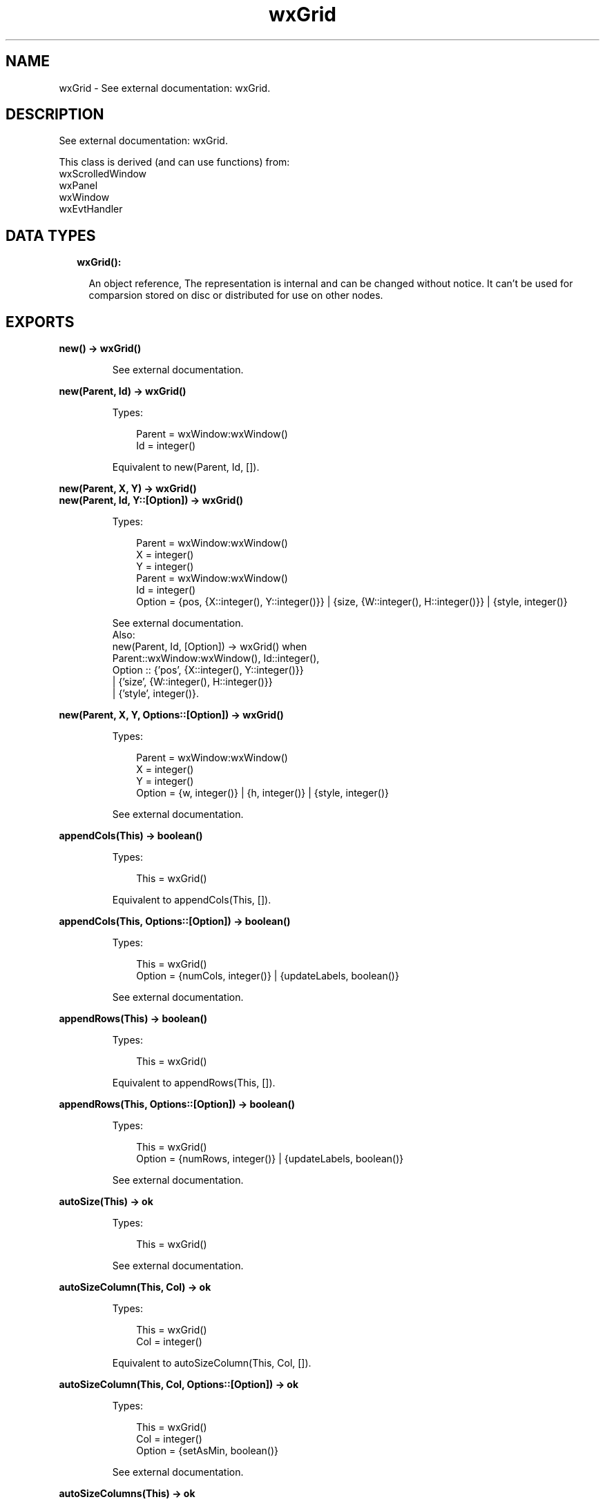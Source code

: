 .TH wxGrid 3 "wx 1.9.1" "" "Erlang Module Definition"
.SH NAME
wxGrid \- See external documentation: wxGrid.
.SH DESCRIPTION
.LP
See external documentation: wxGrid\&.
.LP
This class is derived (and can use functions) from: 
.br
wxScrolledWindow 
.br
wxPanel 
.br
wxWindow 
.br
wxEvtHandler 
.SH "DATA TYPES"

.RS 2
.TP 2
.B
wxGrid():

.RS 2
.LP
An object reference, The representation is internal and can be changed without notice\&. It can\&'t be used for comparsion stored on disc or distributed for use on other nodes\&.
.RE
.RE
.SH EXPORTS
.LP
.B
new() -> wxGrid()
.br
.RS
.LP
See external documentation\&.
.RE
.LP
.B
new(Parent, Id) -> wxGrid()
.br
.RS
.LP
Types:

.RS 3
Parent = wxWindow:wxWindow()
.br
Id = integer()
.br
.RE
.RE
.RS
.LP
Equivalent to new(Parent, Id, [])\&.
.RE
.LP
.B
new(Parent, X, Y) -> wxGrid()
.br
.B
new(Parent, Id, Y::[Option]) -> wxGrid()
.br
.RS
.LP
Types:

.RS 3
Parent = wxWindow:wxWindow()
.br
X = integer()
.br
Y = integer()
.br
Parent = wxWindow:wxWindow()
.br
Id = integer()
.br
Option = {pos, {X::integer(), Y::integer()}} | {size, {W::integer(), H::integer()}} | {style, integer()}
.br
.RE
.RE
.RS
.LP
See external documentation\&. 
.br
Also:
.br
new(Parent, Id, [Option]) -> wxGrid() when
.br
Parent::wxWindow:wxWindow(), Id::integer(),
.br
Option :: {\&'pos\&', {X::integer(), Y::integer()}}
.br
| {\&'size\&', {W::integer(), H::integer()}}
.br
| {\&'style\&', integer()}\&.
.br

.RE
.LP
.B
new(Parent, X, Y, Options::[Option]) -> wxGrid()
.br
.RS
.LP
Types:

.RS 3
Parent = wxWindow:wxWindow()
.br
X = integer()
.br
Y = integer()
.br
Option = {w, integer()} | {h, integer()} | {style, integer()}
.br
.RE
.RE
.RS
.LP
See external documentation\&.
.RE
.LP
.B
appendCols(This) -> boolean()
.br
.RS
.LP
Types:

.RS 3
This = wxGrid()
.br
.RE
.RE
.RS
.LP
Equivalent to appendCols(This, [])\&.
.RE
.LP
.B
appendCols(This, Options::[Option]) -> boolean()
.br
.RS
.LP
Types:

.RS 3
This = wxGrid()
.br
Option = {numCols, integer()} | {updateLabels, boolean()}
.br
.RE
.RE
.RS
.LP
See external documentation\&.
.RE
.LP
.B
appendRows(This) -> boolean()
.br
.RS
.LP
Types:

.RS 3
This = wxGrid()
.br
.RE
.RE
.RS
.LP
Equivalent to appendRows(This, [])\&.
.RE
.LP
.B
appendRows(This, Options::[Option]) -> boolean()
.br
.RS
.LP
Types:

.RS 3
This = wxGrid()
.br
Option = {numRows, integer()} | {updateLabels, boolean()}
.br
.RE
.RE
.RS
.LP
See external documentation\&.
.RE
.LP
.B
autoSize(This) -> ok
.br
.RS
.LP
Types:

.RS 3
This = wxGrid()
.br
.RE
.RE
.RS
.LP
See external documentation\&.
.RE
.LP
.B
autoSizeColumn(This, Col) -> ok
.br
.RS
.LP
Types:

.RS 3
This = wxGrid()
.br
Col = integer()
.br
.RE
.RE
.RS
.LP
Equivalent to autoSizeColumn(This, Col, [])\&.
.RE
.LP
.B
autoSizeColumn(This, Col, Options::[Option]) -> ok
.br
.RS
.LP
Types:

.RS 3
This = wxGrid()
.br
Col = integer()
.br
Option = {setAsMin, boolean()}
.br
.RE
.RE
.RS
.LP
See external documentation\&.
.RE
.LP
.B
autoSizeColumns(This) -> ok
.br
.RS
.LP
Types:

.RS 3
This = wxGrid()
.br
.RE
.RE
.RS
.LP
Equivalent to autoSizeColumns(This, [])\&.
.RE
.LP
.B
autoSizeColumns(This, Options::[Option]) -> ok
.br
.RS
.LP
Types:

.RS 3
This = wxGrid()
.br
Option = {setAsMin, boolean()}
.br
.RE
.RE
.RS
.LP
See external documentation\&.
.RE
.LP
.B
autoSizeRow(This, Row) -> ok
.br
.RS
.LP
Types:

.RS 3
This = wxGrid()
.br
Row = integer()
.br
.RE
.RE
.RS
.LP
Equivalent to autoSizeRow(This, Row, [])\&.
.RE
.LP
.B
autoSizeRow(This, Row, Options::[Option]) -> ok
.br
.RS
.LP
Types:

.RS 3
This = wxGrid()
.br
Row = integer()
.br
Option = {setAsMin, boolean()}
.br
.RE
.RE
.RS
.LP
See external documentation\&.
.RE
.LP
.B
autoSizeRows(This) -> ok
.br
.RS
.LP
Types:

.RS 3
This = wxGrid()
.br
.RE
.RE
.RS
.LP
Equivalent to autoSizeRows(This, [])\&.
.RE
.LP
.B
autoSizeRows(This, Options::[Option]) -> ok
.br
.RS
.LP
Types:

.RS 3
This = wxGrid()
.br
Option = {setAsMin, boolean()}
.br
.RE
.RE
.RS
.LP
See external documentation\&.
.RE
.LP
.B
beginBatch(This) -> ok
.br
.RS
.LP
Types:

.RS 3
This = wxGrid()
.br
.RE
.RE
.RS
.LP
See external documentation\&.
.RE
.LP
.B
blockToDeviceRect(This, TopLeft, BottomRight) -> {X::integer(), Y::integer(), W::integer(), H::integer()}
.br
.RS
.LP
Types:

.RS 3
This = wxGrid()
.br
TopLeft = {R::integer(), C::integer()}
.br
BottomRight = {R::integer(), C::integer()}
.br
.RE
.RE
.RS
.LP
See external documentation\&.
.RE
.LP
.B
canDragColSize(This) -> boolean()
.br
.RS
.LP
Types:

.RS 3
This = wxGrid()
.br
.RE
.RE
.RS
.LP
See external documentation\&.
.RE
.LP
.B
canDragRowSize(This) -> boolean()
.br
.RS
.LP
Types:

.RS 3
This = wxGrid()
.br
.RE
.RE
.RS
.LP
See external documentation\&.
.RE
.LP
.B
canDragGridSize(This) -> boolean()
.br
.RS
.LP
Types:

.RS 3
This = wxGrid()
.br
.RE
.RE
.RS
.LP
See external documentation\&.
.RE
.LP
.B
canEnableCellControl(This) -> boolean()
.br
.RS
.LP
Types:

.RS 3
This = wxGrid()
.br
.RE
.RE
.RS
.LP
See external documentation\&.
.RE
.LP
.B
cellToRect(This, Coords) -> {X::integer(), Y::integer(), W::integer(), H::integer()}
.br
.RS
.LP
Types:

.RS 3
This = wxGrid()
.br
Coords = {R::integer(), C::integer()}
.br
.RE
.RE
.RS
.LP
See external documentation\&.
.RE
.LP
.B
cellToRect(This, Row, Col) -> {X::integer(), Y::integer(), W::integer(), H::integer()}
.br
.RS
.LP
Types:

.RS 3
This = wxGrid()
.br
Row = integer()
.br
Col = integer()
.br
.RE
.RE
.RS
.LP
See external documentation\&.
.RE
.LP
.B
clearGrid(This) -> ok
.br
.RS
.LP
Types:

.RS 3
This = wxGrid()
.br
.RE
.RE
.RS
.LP
See external documentation\&.
.RE
.LP
.B
clearSelection(This) -> ok
.br
.RS
.LP
Types:

.RS 3
This = wxGrid()
.br
.RE
.RE
.RS
.LP
See external documentation\&.
.RE
.LP
.B
createGrid(This, NumRows, NumCols) -> boolean()
.br
.RS
.LP
Types:

.RS 3
This = wxGrid()
.br
NumRows = integer()
.br
NumCols = integer()
.br
.RE
.RE
.RS
.LP
Equivalent to createGrid(This, NumRows, NumCols, [])\&.
.RE
.LP
.B
createGrid(This, NumRows, NumCols, Options::[Option]) -> boolean()
.br
.RS
.LP
Types:

.RS 3
This = wxGrid()
.br
NumRows = integer()
.br
NumCols = integer()
.br
Option = {selmode, wx:wx_enum()}
.br
.RE
.RE
.RS
.LP
See external documentation\&. 
.br
Selmode = ?wxGrid_wxGridSelectCells | ?wxGrid_wxGridSelectRows | ?wxGrid_wxGridSelectColumns
.RE
.LP
.B
deleteCols(This) -> boolean()
.br
.RS
.LP
Types:

.RS 3
This = wxGrid()
.br
.RE
.RE
.RS
.LP
Equivalent to deleteCols(This, [])\&.
.RE
.LP
.B
deleteCols(This, Options::[Option]) -> boolean()
.br
.RS
.LP
Types:

.RS 3
This = wxGrid()
.br
Option = {pos, integer()} | {numCols, integer()} | {updateLabels, boolean()}
.br
.RE
.RE
.RS
.LP
See external documentation\&.
.RE
.LP
.B
deleteRows(This) -> boolean()
.br
.RS
.LP
Types:

.RS 3
This = wxGrid()
.br
.RE
.RE
.RS
.LP
Equivalent to deleteRows(This, [])\&.
.RE
.LP
.B
deleteRows(This, Options::[Option]) -> boolean()
.br
.RS
.LP
Types:

.RS 3
This = wxGrid()
.br
Option = {pos, integer()} | {numRows, integer()} | {updateLabels, boolean()}
.br
.RE
.RE
.RS
.LP
See external documentation\&.
.RE
.LP
.B
disableCellEditControl(This) -> ok
.br
.RS
.LP
Types:

.RS 3
This = wxGrid()
.br
.RE
.RE
.RS
.LP
See external documentation\&.
.RE
.LP
.B
disableDragColSize(This) -> ok
.br
.RS
.LP
Types:

.RS 3
This = wxGrid()
.br
.RE
.RE
.RS
.LP
See external documentation\&.
.RE
.LP
.B
disableDragGridSize(This) -> ok
.br
.RS
.LP
Types:

.RS 3
This = wxGrid()
.br
.RE
.RE
.RS
.LP
See external documentation\&.
.RE
.LP
.B
disableDragRowSize(This) -> ok
.br
.RS
.LP
Types:

.RS 3
This = wxGrid()
.br
.RE
.RE
.RS
.LP
See external documentation\&.
.RE
.LP
.B
enableCellEditControl(This) -> ok
.br
.RS
.LP
Types:

.RS 3
This = wxGrid()
.br
.RE
.RE
.RS
.LP
Equivalent to enableCellEditControl(This, [])\&.
.RE
.LP
.B
enableCellEditControl(This, Options::[Option]) -> ok
.br
.RS
.LP
Types:

.RS 3
This = wxGrid()
.br
Option = {enable, boolean()}
.br
.RE
.RE
.RS
.LP
See external documentation\&.
.RE
.LP
.B
enableDragColSize(This) -> ok
.br
.RS
.LP
Types:

.RS 3
This = wxGrid()
.br
.RE
.RE
.RS
.LP
Equivalent to enableDragColSize(This, [])\&.
.RE
.LP
.B
enableDragColSize(This, Options::[Option]) -> ok
.br
.RS
.LP
Types:

.RS 3
This = wxGrid()
.br
Option = {enable, boolean()}
.br
.RE
.RE
.RS
.LP
See external documentation\&.
.RE
.LP
.B
enableDragGridSize(This) -> ok
.br
.RS
.LP
Types:

.RS 3
This = wxGrid()
.br
.RE
.RE
.RS
.LP
Equivalent to enableDragGridSize(This, [])\&.
.RE
.LP
.B
enableDragGridSize(This, Options::[Option]) -> ok
.br
.RS
.LP
Types:

.RS 3
This = wxGrid()
.br
Option = {enable, boolean()}
.br
.RE
.RE
.RS
.LP
See external documentation\&.
.RE
.LP
.B
enableDragRowSize(This) -> ok
.br
.RS
.LP
Types:

.RS 3
This = wxGrid()
.br
.RE
.RE
.RS
.LP
Equivalent to enableDragRowSize(This, [])\&.
.RE
.LP
.B
enableDragRowSize(This, Options::[Option]) -> ok
.br
.RS
.LP
Types:

.RS 3
This = wxGrid()
.br
Option = {enable, boolean()}
.br
.RE
.RE
.RS
.LP
See external documentation\&.
.RE
.LP
.B
enableEditing(This, Edit) -> ok
.br
.RS
.LP
Types:

.RS 3
This = wxGrid()
.br
Edit = boolean()
.br
.RE
.RE
.RS
.LP
See external documentation\&.
.RE
.LP
.B
enableGridLines(This) -> ok
.br
.RS
.LP
Types:

.RS 3
This = wxGrid()
.br
.RE
.RE
.RS
.LP
Equivalent to enableGridLines(This, [])\&.
.RE
.LP
.B
enableGridLines(This, Options::[Option]) -> ok
.br
.RS
.LP
Types:

.RS 3
This = wxGrid()
.br
Option = {enable, boolean()}
.br
.RE
.RE
.RS
.LP
See external documentation\&.
.RE
.LP
.B
endBatch(This) -> ok
.br
.RS
.LP
Types:

.RS 3
This = wxGrid()
.br
.RE
.RE
.RS
.LP
See external documentation\&.
.RE
.LP
.B
fit(This) -> ok
.br
.RS
.LP
Types:

.RS 3
This = wxGrid()
.br
.RE
.RE
.RS
.LP
See external documentation\&.
.RE
.LP
.B
forceRefresh(This) -> ok
.br
.RS
.LP
Types:

.RS 3
This = wxGrid()
.br
.RE
.RE
.RS
.LP
See external documentation\&.
.RE
.LP
.B
getBatchCount(This) -> integer()
.br
.RS
.LP
Types:

.RS 3
This = wxGrid()
.br
.RE
.RE
.RS
.LP
See external documentation\&.
.RE
.LP
.B
getCellAlignment(This, Row, Col) -> {Horiz::integer(), Vert::integer()}
.br
.RS
.LP
Types:

.RS 3
This = wxGrid()
.br
Row = integer()
.br
Col = integer()
.br
.RE
.RE
.RS
.LP
See external documentation\&.
.RE
.LP
.B
getCellBackgroundColour(This, Row, Col) -> wx:wx_colour4()
.br
.RS
.LP
Types:

.RS 3
This = wxGrid()
.br
Row = integer()
.br
Col = integer()
.br
.RE
.RE
.RS
.LP
See external documentation\&.
.RE
.LP
.B
getCellEditor(This, Row, Col) -> wxGridCellEditor:wxGridCellEditor()
.br
.RS
.LP
Types:

.RS 3
This = wxGrid()
.br
Row = integer()
.br
Col = integer()
.br
.RE
.RE
.RS
.LP
See external documentation\&.
.RE
.LP
.B
getCellFont(This, Row, Col) -> wxFont:wxFont()
.br
.RS
.LP
Types:

.RS 3
This = wxGrid()
.br
Row = integer()
.br
Col = integer()
.br
.RE
.RE
.RS
.LP
See external documentation\&.
.RE
.LP
.B
getCellRenderer(This, Row, Col) -> wxGridCellRenderer:wxGridCellRenderer()
.br
.RS
.LP
Types:

.RS 3
This = wxGrid()
.br
Row = integer()
.br
Col = integer()
.br
.RE
.RE
.RS
.LP
See external documentation\&.
.RE
.LP
.B
getCellTextColour(This, Row, Col) -> wx:wx_colour4()
.br
.RS
.LP
Types:

.RS 3
This = wxGrid()
.br
Row = integer()
.br
Col = integer()
.br
.RE
.RE
.RS
.LP
See external documentation\&.
.RE
.LP
.B
getCellValue(This, Coords) -> unicode:charlist()
.br
.RS
.LP
Types:

.RS 3
This = wxGrid()
.br
Coords = {R::integer(), C::integer()}
.br
.RE
.RE
.RS
.LP
See external documentation\&.
.RE
.LP
.B
getCellValue(This, Row, Col) -> unicode:charlist()
.br
.RS
.LP
Types:

.RS 3
This = wxGrid()
.br
Row = integer()
.br
Col = integer()
.br
.RE
.RE
.RS
.LP
See external documentation\&.
.RE
.LP
.B
getColLabelAlignment(This) -> {Horiz::integer(), Vert::integer()}
.br
.RS
.LP
Types:

.RS 3
This = wxGrid()
.br
.RE
.RE
.RS
.LP
See external documentation\&.
.RE
.LP
.B
getColLabelSize(This) -> integer()
.br
.RS
.LP
Types:

.RS 3
This = wxGrid()
.br
.RE
.RE
.RS
.LP
See external documentation\&.
.RE
.LP
.B
getColLabelValue(This, Col) -> unicode:charlist()
.br
.RS
.LP
Types:

.RS 3
This = wxGrid()
.br
Col = integer()
.br
.RE
.RE
.RS
.LP
See external documentation\&.
.RE
.LP
.B
getColMinimalAcceptableWidth(This) -> integer()
.br
.RS
.LP
Types:

.RS 3
This = wxGrid()
.br
.RE
.RE
.RS
.LP
See external documentation\&.
.RE
.LP
.B
getDefaultCellAlignment(This) -> {Horiz::integer(), Vert::integer()}
.br
.RS
.LP
Types:

.RS 3
This = wxGrid()
.br
.RE
.RE
.RS
.LP
See external documentation\&.
.RE
.LP
.B
getDefaultCellBackgroundColour(This) -> wx:wx_colour4()
.br
.RS
.LP
Types:

.RS 3
This = wxGrid()
.br
.RE
.RE
.RS
.LP
See external documentation\&.
.RE
.LP
.B
getDefaultCellFont(This) -> wxFont:wxFont()
.br
.RS
.LP
Types:

.RS 3
This = wxGrid()
.br
.RE
.RE
.RS
.LP
See external documentation\&.
.RE
.LP
.B
getDefaultCellTextColour(This) -> wx:wx_colour4()
.br
.RS
.LP
Types:

.RS 3
This = wxGrid()
.br
.RE
.RE
.RS
.LP
See external documentation\&.
.RE
.LP
.B
getDefaultColLabelSize(This) -> integer()
.br
.RS
.LP
Types:

.RS 3
This = wxGrid()
.br
.RE
.RE
.RS
.LP
See external documentation\&.
.RE
.LP
.B
getDefaultColSize(This) -> integer()
.br
.RS
.LP
Types:

.RS 3
This = wxGrid()
.br
.RE
.RE
.RS
.LP
See external documentation\&.
.RE
.LP
.B
getDefaultEditor(This) -> wxGridCellEditor:wxGridCellEditor()
.br
.RS
.LP
Types:

.RS 3
This = wxGrid()
.br
.RE
.RE
.RS
.LP
See external documentation\&.
.RE
.LP
.B
getDefaultEditorForCell(This, C) -> wxGridCellEditor:wxGridCellEditor()
.br
.RS
.LP
Types:

.RS 3
This = wxGrid()
.br
C = {R::integer(), C::integer()}
.br
.RE
.RE
.RS
.LP
See external documentation\&.
.RE
.LP
.B
getDefaultEditorForCell(This, Row, Col) -> wxGridCellEditor:wxGridCellEditor()
.br
.RS
.LP
Types:

.RS 3
This = wxGrid()
.br
Row = integer()
.br
Col = integer()
.br
.RE
.RE
.RS
.LP
See external documentation\&.
.RE
.LP
.B
getDefaultEditorForType(This, TypeName) -> wxGridCellEditor:wxGridCellEditor()
.br
.RS
.LP
Types:

.RS 3
This = wxGrid()
.br
TypeName = unicode:chardata()
.br
.RE
.RE
.RS
.LP
See external documentation\&.
.RE
.LP
.B
getDefaultRenderer(This) -> wxGridCellRenderer:wxGridCellRenderer()
.br
.RS
.LP
Types:

.RS 3
This = wxGrid()
.br
.RE
.RE
.RS
.LP
See external documentation\&.
.RE
.LP
.B
getDefaultRendererForCell(This, Row, Col) -> wxGridCellRenderer:wxGridCellRenderer()
.br
.RS
.LP
Types:

.RS 3
This = wxGrid()
.br
Row = integer()
.br
Col = integer()
.br
.RE
.RE
.RS
.LP
See external documentation\&.
.RE
.LP
.B
getDefaultRendererForType(This, TypeName) -> wxGridCellRenderer:wxGridCellRenderer()
.br
.RS
.LP
Types:

.RS 3
This = wxGrid()
.br
TypeName = unicode:chardata()
.br
.RE
.RE
.RS
.LP
See external documentation\&.
.RE
.LP
.B
getDefaultRowLabelSize(This) -> integer()
.br
.RS
.LP
Types:

.RS 3
This = wxGrid()
.br
.RE
.RE
.RS
.LP
See external documentation\&.
.RE
.LP
.B
getDefaultRowSize(This) -> integer()
.br
.RS
.LP
Types:

.RS 3
This = wxGrid()
.br
.RE
.RE
.RS
.LP
See external documentation\&.
.RE
.LP
.B
getGridCursorCol(This) -> integer()
.br
.RS
.LP
Types:

.RS 3
This = wxGrid()
.br
.RE
.RE
.RS
.LP
See external documentation\&.
.RE
.LP
.B
getGridCursorRow(This) -> integer()
.br
.RS
.LP
Types:

.RS 3
This = wxGrid()
.br
.RE
.RE
.RS
.LP
See external documentation\&.
.RE
.LP
.B
getGridLineColour(This) -> wx:wx_colour4()
.br
.RS
.LP
Types:

.RS 3
This = wxGrid()
.br
.RE
.RE
.RS
.LP
See external documentation\&.
.RE
.LP
.B
gridLinesEnabled(This) -> boolean()
.br
.RS
.LP
Types:

.RS 3
This = wxGrid()
.br
.RE
.RE
.RS
.LP
See external documentation\&.
.RE
.LP
.B
getLabelBackgroundColour(This) -> wx:wx_colour4()
.br
.RS
.LP
Types:

.RS 3
This = wxGrid()
.br
.RE
.RE
.RS
.LP
See external documentation\&.
.RE
.LP
.B
getLabelFont(This) -> wxFont:wxFont()
.br
.RS
.LP
Types:

.RS 3
This = wxGrid()
.br
.RE
.RE
.RS
.LP
See external documentation\&.
.RE
.LP
.B
getLabelTextColour(This) -> wx:wx_colour4()
.br
.RS
.LP
Types:

.RS 3
This = wxGrid()
.br
.RE
.RE
.RS
.LP
See external documentation\&.
.RE
.LP
.B
getNumberCols(This) -> integer()
.br
.RS
.LP
Types:

.RS 3
This = wxGrid()
.br
.RE
.RE
.RS
.LP
See external documentation\&.
.RE
.LP
.B
getNumberRows(This) -> integer()
.br
.RS
.LP
Types:

.RS 3
This = wxGrid()
.br
.RE
.RE
.RS
.LP
See external documentation\&.
.RE
.LP
.B
getOrCreateCellAttr(This, Row, Col) -> wxGridCellAttr:wxGridCellAttr()
.br
.RS
.LP
Types:

.RS 3
This = wxGrid()
.br
Row = integer()
.br
Col = integer()
.br
.RE
.RE
.RS
.LP
See external documentation\&.
.RE
.LP
.B
getRowMinimalAcceptableHeight(This) -> integer()
.br
.RS
.LP
Types:

.RS 3
This = wxGrid()
.br
.RE
.RE
.RS
.LP
See external documentation\&.
.RE
.LP
.B
getRowLabelAlignment(This) -> {Horiz::integer(), Vert::integer()}
.br
.RS
.LP
Types:

.RS 3
This = wxGrid()
.br
.RE
.RE
.RS
.LP
See external documentation\&.
.RE
.LP
.B
getRowLabelSize(This) -> integer()
.br
.RS
.LP
Types:

.RS 3
This = wxGrid()
.br
.RE
.RE
.RS
.LP
See external documentation\&.
.RE
.LP
.B
getRowLabelValue(This, Row) -> unicode:charlist()
.br
.RS
.LP
Types:

.RS 3
This = wxGrid()
.br
Row = integer()
.br
.RE
.RE
.RS
.LP
See external documentation\&.
.RE
.LP
.B
getRowSize(This, Row) -> integer()
.br
.RS
.LP
Types:

.RS 3
This = wxGrid()
.br
Row = integer()
.br
.RE
.RE
.RS
.LP
See external documentation\&.
.RE
.LP
.B
getScrollLineX(This) -> integer()
.br
.RS
.LP
Types:

.RS 3
This = wxGrid()
.br
.RE
.RE
.RS
.LP
See external documentation\&.
.RE
.LP
.B
getScrollLineY(This) -> integer()
.br
.RS
.LP
Types:

.RS 3
This = wxGrid()
.br
.RE
.RE
.RS
.LP
See external documentation\&.
.RE
.LP
.B
getSelectedCells(This) -> [{R::integer(), C::integer()}]
.br
.RS
.LP
Types:

.RS 3
This = wxGrid()
.br
.RE
.RE
.RS
.LP
See external documentation\&.
.RE
.LP
.B
getSelectedCols(This) -> [integer()]
.br
.RS
.LP
Types:

.RS 3
This = wxGrid()
.br
.RE
.RE
.RS
.LP
See external documentation\&.
.RE
.LP
.B
getSelectedRows(This) -> [integer()]
.br
.RS
.LP
Types:

.RS 3
This = wxGrid()
.br
.RE
.RE
.RS
.LP
See external documentation\&.
.RE
.LP
.B
getSelectionBackground(This) -> wx:wx_colour4()
.br
.RS
.LP
Types:

.RS 3
This = wxGrid()
.br
.RE
.RE
.RS
.LP
See external documentation\&.
.RE
.LP
.B
getSelectionBlockTopLeft(This) -> [{R::integer(), C::integer()}]
.br
.RS
.LP
Types:

.RS 3
This = wxGrid()
.br
.RE
.RE
.RS
.LP
See external documentation\&.
.RE
.LP
.B
getSelectionBlockBottomRight(This) -> [{R::integer(), C::integer()}]
.br
.RS
.LP
Types:

.RS 3
This = wxGrid()
.br
.RE
.RE
.RS
.LP
See external documentation\&.
.RE
.LP
.B
getSelectionForeground(This) -> wx:wx_colour4()
.br
.RS
.LP
Types:

.RS 3
This = wxGrid()
.br
.RE
.RE
.RS
.LP
See external documentation\&.
.RE
.LP
.B
getViewWidth(This) -> integer()
.br
.RS
.LP
Types:

.RS 3
This = wxGrid()
.br
.RE
.RE
.RS
.LP
See external documentation\&.
.RE
.LP
.B
getGridWindow(This) -> wxWindow:wxWindow()
.br
.RS
.LP
Types:

.RS 3
This = wxGrid()
.br
.RE
.RE
.RS
.LP
See external documentation\&.
.RE
.LP
.B
getGridRowLabelWindow(This) -> wxWindow:wxWindow()
.br
.RS
.LP
Types:

.RS 3
This = wxGrid()
.br
.RE
.RE
.RS
.LP
See external documentation\&.
.RE
.LP
.B
getGridColLabelWindow(This) -> wxWindow:wxWindow()
.br
.RS
.LP
Types:

.RS 3
This = wxGrid()
.br
.RE
.RE
.RS
.LP
See external documentation\&.
.RE
.LP
.B
getGridCornerLabelWindow(This) -> wxWindow:wxWindow()
.br
.RS
.LP
Types:

.RS 3
This = wxGrid()
.br
.RE
.RE
.RS
.LP
See external documentation\&.
.RE
.LP
.B
hideCellEditControl(This) -> ok
.br
.RS
.LP
Types:

.RS 3
This = wxGrid()
.br
.RE
.RE
.RS
.LP
See external documentation\&.
.RE
.LP
.B
insertCols(This) -> boolean()
.br
.RS
.LP
Types:

.RS 3
This = wxGrid()
.br
.RE
.RE
.RS
.LP
Equivalent to insertCols(This, [])\&.
.RE
.LP
.B
insertCols(This, Options::[Option]) -> boolean()
.br
.RS
.LP
Types:

.RS 3
This = wxGrid()
.br
Option = {pos, integer()} | {numCols, integer()} | {updateLabels, boolean()}
.br
.RE
.RE
.RS
.LP
See external documentation\&.
.RE
.LP
.B
insertRows(This) -> boolean()
.br
.RS
.LP
Types:

.RS 3
This = wxGrid()
.br
.RE
.RE
.RS
.LP
Equivalent to insertRows(This, [])\&.
.RE
.LP
.B
insertRows(This, Options::[Option]) -> boolean()
.br
.RS
.LP
Types:

.RS 3
This = wxGrid()
.br
Option = {pos, integer()} | {numRows, integer()} | {updateLabels, boolean()}
.br
.RE
.RE
.RS
.LP
See external documentation\&.
.RE
.LP
.B
isCellEditControlEnabled(This) -> boolean()
.br
.RS
.LP
Types:

.RS 3
This = wxGrid()
.br
.RE
.RE
.RS
.LP
See external documentation\&.
.RE
.LP
.B
isCurrentCellReadOnly(This) -> boolean()
.br
.RS
.LP
Types:

.RS 3
This = wxGrid()
.br
.RE
.RE
.RS
.LP
See external documentation\&.
.RE
.LP
.B
isEditable(This) -> boolean()
.br
.RS
.LP
Types:

.RS 3
This = wxGrid()
.br
.RE
.RE
.RS
.LP
See external documentation\&.
.RE
.LP
.B
isInSelection(This, Coords) -> boolean()
.br
.RS
.LP
Types:

.RS 3
This = wxGrid()
.br
Coords = {R::integer(), C::integer()}
.br
.RE
.RE
.RS
.LP
See external documentation\&.
.RE
.LP
.B
isInSelection(This, Row, Col) -> boolean()
.br
.RS
.LP
Types:

.RS 3
This = wxGrid()
.br
Row = integer()
.br
Col = integer()
.br
.RE
.RE
.RS
.LP
See external documentation\&.
.RE
.LP
.B
isReadOnly(This, Row, Col) -> boolean()
.br
.RS
.LP
Types:

.RS 3
This = wxGrid()
.br
Row = integer()
.br
Col = integer()
.br
.RE
.RE
.RS
.LP
See external documentation\&.
.RE
.LP
.B
isSelection(This) -> boolean()
.br
.RS
.LP
Types:

.RS 3
This = wxGrid()
.br
.RE
.RE
.RS
.LP
See external documentation\&.
.RE
.LP
.B
isVisible(This, Coords) -> boolean()
.br
.RS
.LP
Types:

.RS 3
This = wxGrid()
.br
Coords = {R::integer(), C::integer()}
.br
.RE
.RE
.RS
.LP
Equivalent to isVisible(This, Coords, [])\&.
.RE
.LP
.B
isVisible(This, Row, Col) -> boolean()
.br
.B
isVisible(This, Coords, Col::[Option]) -> boolean()
.br
.RS
.LP
Types:

.RS 3
This = wxGrid()
.br
Row = integer()
.br
Col = integer()
.br
This = wxGrid()
.br
Coords = {R::integer(), C::integer()}
.br
Option = {wholeCellVisible, boolean()}
.br
.RE
.RE
.RS
.LP
See external documentation\&. 
.br
Also:
.br
isVisible(This, Coords, [Option]) -> boolean() when
.br
This::wxGrid(), Coords::{R::integer(), C::integer()},
.br
Option :: {\&'wholeCellVisible\&', boolean()}\&.
.br

.RE
.LP
.B
isVisible(This, Row, Col, Options::[Option]) -> boolean()
.br
.RS
.LP
Types:

.RS 3
This = wxGrid()
.br
Row = integer()
.br
Col = integer()
.br
Option = {wholeCellVisible, boolean()}
.br
.RE
.RE
.RS
.LP
See external documentation\&.
.RE
.LP
.B
makeCellVisible(This, Coords) -> ok
.br
.RS
.LP
Types:

.RS 3
This = wxGrid()
.br
Coords = {R::integer(), C::integer()}
.br
.RE
.RE
.RS
.LP
See external documentation\&.
.RE
.LP
.B
makeCellVisible(This, Row, Col) -> ok
.br
.RS
.LP
Types:

.RS 3
This = wxGrid()
.br
Row = integer()
.br
Col = integer()
.br
.RE
.RE
.RS
.LP
See external documentation\&.
.RE
.LP
.B
moveCursorDown(This, ExpandSelection) -> boolean()
.br
.RS
.LP
Types:

.RS 3
This = wxGrid()
.br
ExpandSelection = boolean()
.br
.RE
.RE
.RS
.LP
See external documentation\&.
.RE
.LP
.B
moveCursorLeft(This, ExpandSelection) -> boolean()
.br
.RS
.LP
Types:

.RS 3
This = wxGrid()
.br
ExpandSelection = boolean()
.br
.RE
.RE
.RS
.LP
See external documentation\&.
.RE
.LP
.B
moveCursorRight(This, ExpandSelection) -> boolean()
.br
.RS
.LP
Types:

.RS 3
This = wxGrid()
.br
ExpandSelection = boolean()
.br
.RE
.RE
.RS
.LP
See external documentation\&.
.RE
.LP
.B
moveCursorUp(This, ExpandSelection) -> boolean()
.br
.RS
.LP
Types:

.RS 3
This = wxGrid()
.br
ExpandSelection = boolean()
.br
.RE
.RE
.RS
.LP
See external documentation\&.
.RE
.LP
.B
moveCursorDownBlock(This, ExpandSelection) -> boolean()
.br
.RS
.LP
Types:

.RS 3
This = wxGrid()
.br
ExpandSelection = boolean()
.br
.RE
.RE
.RS
.LP
See external documentation\&.
.RE
.LP
.B
moveCursorLeftBlock(This, ExpandSelection) -> boolean()
.br
.RS
.LP
Types:

.RS 3
This = wxGrid()
.br
ExpandSelection = boolean()
.br
.RE
.RE
.RS
.LP
See external documentation\&.
.RE
.LP
.B
moveCursorRightBlock(This, ExpandSelection) -> boolean()
.br
.RS
.LP
Types:

.RS 3
This = wxGrid()
.br
ExpandSelection = boolean()
.br
.RE
.RE
.RS
.LP
See external documentation\&.
.RE
.LP
.B
moveCursorUpBlock(This, ExpandSelection) -> boolean()
.br
.RS
.LP
Types:

.RS 3
This = wxGrid()
.br
ExpandSelection = boolean()
.br
.RE
.RE
.RS
.LP
See external documentation\&.
.RE
.LP
.B
movePageDown(This) -> boolean()
.br
.RS
.LP
Types:

.RS 3
This = wxGrid()
.br
.RE
.RE
.RS
.LP
See external documentation\&.
.RE
.LP
.B
movePageUp(This) -> boolean()
.br
.RS
.LP
Types:

.RS 3
This = wxGrid()
.br
.RE
.RE
.RS
.LP
See external documentation\&.
.RE
.LP
.B
registerDataType(This, TypeName, Renderer, Editor) -> ok
.br
.RS
.LP
Types:

.RS 3
This = wxGrid()
.br
TypeName = unicode:chardata()
.br
Renderer = wxGridCellRenderer:wxGridCellRenderer()
.br
Editor = wxGridCellEditor:wxGridCellEditor()
.br
.RE
.RE
.RS
.LP
See external documentation\&.
.RE
.LP
.B
saveEditControlValue(This) -> ok
.br
.RS
.LP
Types:

.RS 3
This = wxGrid()
.br
.RE
.RE
.RS
.LP
See external documentation\&.
.RE
.LP
.B
selectAll(This) -> ok
.br
.RS
.LP
Types:

.RS 3
This = wxGrid()
.br
.RE
.RE
.RS
.LP
See external documentation\&.
.RE
.LP
.B
selectBlock(This, TopLeft, BottomRight) -> ok
.br
.RS
.LP
Types:

.RS 3
This = wxGrid()
.br
TopLeft = {R::integer(), C::integer()}
.br
BottomRight = {R::integer(), C::integer()}
.br
.RE
.RE
.RS
.LP
Equivalent to selectBlock(This, TopLeft, BottomRight, [])\&.
.RE
.LP
.B
selectBlock(This, TopLeft, BottomRight, Options::[Option]) -> ok
.br
.RS
.LP
Types:

.RS 3
This = wxGrid()
.br
TopLeft = {R::integer(), C::integer()}
.br
BottomRight = {R::integer(), C::integer()}
.br
Option = {addToSelected, boolean()}
.br
.RE
.RE
.RS
.LP
See external documentation\&.
.RE
.LP
.B
selectBlock(This, TopRow, LeftCol, BottomRow, RightCol) -> ok
.br
.RS
.LP
Types:

.RS 3
This = wxGrid()
.br
TopRow = integer()
.br
LeftCol = integer()
.br
BottomRow = integer()
.br
RightCol = integer()
.br
.RE
.RE
.RS
.LP
Equivalent to selectBlock(This, TopRow, LeftCol, BottomRow, RightCol, [])\&.
.RE
.LP
.B
selectBlock(This, TopRow, LeftCol, BottomRow, RightCol, Options::[Option]) -> ok
.br
.RS
.LP
Types:

.RS 3
This = wxGrid()
.br
TopRow = integer()
.br
LeftCol = integer()
.br
BottomRow = integer()
.br
RightCol = integer()
.br
Option = {addToSelected, boolean()}
.br
.RE
.RE
.RS
.LP
See external documentation\&.
.RE
.LP
.B
selectCol(This, Col) -> ok
.br
.RS
.LP
Types:

.RS 3
This = wxGrid()
.br
Col = integer()
.br
.RE
.RE
.RS
.LP
Equivalent to selectCol(This, Col, [])\&.
.RE
.LP
.B
selectCol(This, Col, Options::[Option]) -> ok
.br
.RS
.LP
Types:

.RS 3
This = wxGrid()
.br
Col = integer()
.br
Option = {addToSelected, boolean()}
.br
.RE
.RE
.RS
.LP
See external documentation\&.
.RE
.LP
.B
selectRow(This, Row) -> ok
.br
.RS
.LP
Types:

.RS 3
This = wxGrid()
.br
Row = integer()
.br
.RE
.RE
.RS
.LP
Equivalent to selectRow(This, Row, [])\&.
.RE
.LP
.B
selectRow(This, Row, Options::[Option]) -> ok
.br
.RS
.LP
Types:

.RS 3
This = wxGrid()
.br
Row = integer()
.br
Option = {addToSelected, boolean()}
.br
.RE
.RE
.RS
.LP
See external documentation\&.
.RE
.LP
.B
setCellAlignment(This, Align) -> ok
.br
.RS
.LP
Types:

.RS 3
This = wxGrid()
.br
Align = integer()
.br
.RE
.RE
.RS
.LP
See external documentation\&.
.RE
.LP
.B
setCellAlignment(This, Align, Row, Col) -> ok
.br
.RS
.LP
Types:

.RS 3
This = wxGrid()
.br
Align = integer()
.br
Row = integer()
.br
Col = integer()
.br
.RE
.RE
.RS
.LP
See external documentation\&.
.RE
.LP
.B
setCellAlignment(This, Row, Col, Horiz, Vert) -> ok
.br
.RS
.LP
Types:

.RS 3
This = wxGrid()
.br
Row = integer()
.br
Col = integer()
.br
Horiz = integer()
.br
Vert = integer()
.br
.RE
.RE
.RS
.LP
See external documentation\&.
.RE
.LP
.B
setCellBackgroundColour(This, Col) -> ok
.br
.RS
.LP
Types:

.RS 3
This = wxGrid()
.br
Col = wx:wx_colour()
.br
.RE
.RE
.RS
.LP
See external documentation\&.
.RE
.LP
.B
setCellBackgroundColour(This, Row, Col, Val) -> ok
.br
.B
setCellBackgroundColour(This, Colour, Row, Col) -> ok
.br
.RS
.LP
Types:

.RS 3
This = wxGrid()
.br
Row = integer()
.br
Col = integer()
.br
Val = wx:wx_colour()
.br
This = wxGrid()
.br
Colour = wx:wx_colour()
.br
Row = integer()
.br
Col = integer()
.br
.RE
.RE
.RS
.LP
See external documentation\&. 
.br
Also:
.br
setCellBackgroundColour(This, Colour, Row, Col) -> \&'ok\&' when
.br
This::wxGrid(), Colour::wx:wx_colour(), Row::integer(), Col::integer()\&.
.br

.RE
.LP
.B
setCellEditor(This, Row, Col, Editor) -> ok
.br
.RS
.LP
Types:

.RS 3
This = wxGrid()
.br
Row = integer()
.br
Col = integer()
.br
Editor = wxGridCellEditor:wxGridCellEditor()
.br
.RE
.RE
.RS
.LP
See external documentation\&.
.RE
.LP
.B
setCellFont(This, Row, Col, Val) -> ok
.br
.RS
.LP
Types:

.RS 3
This = wxGrid()
.br
Row = integer()
.br
Col = integer()
.br
Val = wxFont:wxFont()
.br
.RE
.RE
.RS
.LP
See external documentation\&.
.RE
.LP
.B
setCellRenderer(This, Row, Col, Renderer) -> ok
.br
.RS
.LP
Types:

.RS 3
This = wxGrid()
.br
Row = integer()
.br
Col = integer()
.br
Renderer = wxGridCellRenderer:wxGridCellRenderer()
.br
.RE
.RE
.RS
.LP
See external documentation\&.
.RE
.LP
.B
setCellTextColour(This, Col) -> ok
.br
.RS
.LP
Types:

.RS 3
This = wxGrid()
.br
Col = wx:wx_colour()
.br
.RE
.RE
.RS
.LP
See external documentation\&.
.RE
.LP
.B
setCellTextColour(This, Row, Col, Val) -> ok
.br
.B
setCellTextColour(This, Val, Row, Col) -> ok
.br
.RS
.LP
Types:

.RS 3
This = wxGrid()
.br
Row = integer()
.br
Col = integer()
.br
Val = wx:wx_colour()
.br
This = wxGrid()
.br
Val = wx:wx_colour()
.br
Row = integer()
.br
Col = integer()
.br
.RE
.RE
.RS
.LP
See external documentation\&. 
.br
Also:
.br
setCellTextColour(This, Val, Row, Col) -> \&'ok\&' when
.br
This::wxGrid(), Val::wx:wx_colour(), Row::integer(), Col::integer()\&.
.br

.RE
.LP
.B
setCellValue(This, Coords, S) -> ok
.br
.RS
.LP
Types:

.RS 3
This = wxGrid()
.br
Coords = {R::integer(), C::integer()}
.br
S = unicode:chardata()
.br
.RE
.RE
.RS
.LP
See external documentation\&.
.RE
.LP
.B
setCellValue(This, Row, Col, S) -> ok
.br
.B
setCellValue(This, Val, Row, Col) -> ok
.br
.RS
.LP
Types:

.RS 3
This = wxGrid()
.br
Row = integer()
.br
Col = integer()
.br
S = unicode:chardata()
.br
This = wxGrid()
.br
Val = unicode:chardata()
.br
Row = integer()
.br
Col = integer()
.br
.RE
.RE
.RS
.LP
See external documentation\&. 
.br
Also:
.br
setCellValue(This, Val, Row, Col) -> \&'ok\&' when
.br
This::wxGrid(), Val::unicode:chardata(), Row::integer(), Col::integer()\&.
.br

.RE
.LP
.B
setColAttr(This, Col, Attr) -> ok
.br
.RS
.LP
Types:

.RS 3
This = wxGrid()
.br
Col = integer()
.br
Attr = wxGridCellAttr:wxGridCellAttr()
.br
.RE
.RE
.RS
.LP
See external documentation\&.
.RE
.LP
.B
setColFormatBool(This, Col) -> ok
.br
.RS
.LP
Types:

.RS 3
This = wxGrid()
.br
Col = integer()
.br
.RE
.RE
.RS
.LP
See external documentation\&.
.RE
.LP
.B
setColFormatNumber(This, Col) -> ok
.br
.RS
.LP
Types:

.RS 3
This = wxGrid()
.br
Col = integer()
.br
.RE
.RE
.RS
.LP
See external documentation\&.
.RE
.LP
.B
setColFormatFloat(This, Col) -> ok
.br
.RS
.LP
Types:

.RS 3
This = wxGrid()
.br
Col = integer()
.br
.RE
.RE
.RS
.LP
Equivalent to setColFormatFloat(This, Col, [])\&.
.RE
.LP
.B
setColFormatFloat(This, Col, Options::[Option]) -> ok
.br
.RS
.LP
Types:

.RS 3
This = wxGrid()
.br
Col = integer()
.br
Option = {width, integer()} | {precision, integer()}
.br
.RE
.RE
.RS
.LP
See external documentation\&.
.RE
.LP
.B
setColFormatCustom(This, Col, TypeName) -> ok
.br
.RS
.LP
Types:

.RS 3
This = wxGrid()
.br
Col = integer()
.br
TypeName = unicode:chardata()
.br
.RE
.RE
.RS
.LP
See external documentation\&.
.RE
.LP
.B
setColLabelAlignment(This, Horiz, Vert) -> ok
.br
.RS
.LP
Types:

.RS 3
This = wxGrid()
.br
Horiz = integer()
.br
Vert = integer()
.br
.RE
.RE
.RS
.LP
See external documentation\&.
.RE
.LP
.B
setColLabelSize(This, Height) -> ok
.br
.RS
.LP
Types:

.RS 3
This = wxGrid()
.br
Height = integer()
.br
.RE
.RE
.RS
.LP
See external documentation\&.
.RE
.LP
.B
setColLabelValue(This, Col, Val) -> ok
.br
.RS
.LP
Types:

.RS 3
This = wxGrid()
.br
Col = integer()
.br
Val = unicode:chardata()
.br
.RE
.RE
.RS
.LP
See external documentation\&.
.RE
.LP
.B
setColMinimalWidth(This, Col, Width) -> ok
.br
.RS
.LP
Types:

.RS 3
This = wxGrid()
.br
Col = integer()
.br
Width = integer()
.br
.RE
.RE
.RS
.LP
See external documentation\&.
.RE
.LP
.B
setColMinimalAcceptableWidth(This, Width) -> ok
.br
.RS
.LP
Types:

.RS 3
This = wxGrid()
.br
Width = integer()
.br
.RE
.RE
.RS
.LP
See external documentation\&.
.RE
.LP
.B
setColSize(This, Col, Width) -> ok
.br
.RS
.LP
Types:

.RS 3
This = wxGrid()
.br
Col = integer()
.br
Width = integer()
.br
.RE
.RE
.RS
.LP
See external documentation\&.
.RE
.LP
.B
setDefaultCellAlignment(This, Horiz, Vert) -> ok
.br
.RS
.LP
Types:

.RS 3
This = wxGrid()
.br
Horiz = integer()
.br
Vert = integer()
.br
.RE
.RE
.RS
.LP
See external documentation\&.
.RE
.LP
.B
setDefaultCellBackgroundColour(This, Val) -> ok
.br
.RS
.LP
Types:

.RS 3
This = wxGrid()
.br
Val = wx:wx_colour()
.br
.RE
.RE
.RS
.LP
See external documentation\&.
.RE
.LP
.B
setDefaultCellFont(This, Val) -> ok
.br
.RS
.LP
Types:

.RS 3
This = wxGrid()
.br
Val = wxFont:wxFont()
.br
.RE
.RE
.RS
.LP
See external documentation\&.
.RE
.LP
.B
setDefaultCellTextColour(This, Val) -> ok
.br
.RS
.LP
Types:

.RS 3
This = wxGrid()
.br
Val = wx:wx_colour()
.br
.RE
.RE
.RS
.LP
See external documentation\&.
.RE
.LP
.B
setDefaultEditor(This, Editor) -> ok
.br
.RS
.LP
Types:

.RS 3
This = wxGrid()
.br
Editor = wxGridCellEditor:wxGridCellEditor()
.br
.RE
.RE
.RS
.LP
See external documentation\&.
.RE
.LP
.B
setDefaultRenderer(This, Renderer) -> ok
.br
.RS
.LP
Types:

.RS 3
This = wxGrid()
.br
Renderer = wxGridCellRenderer:wxGridCellRenderer()
.br
.RE
.RE
.RS
.LP
See external documentation\&.
.RE
.LP
.B
setDefaultColSize(This, Width) -> ok
.br
.RS
.LP
Types:

.RS 3
This = wxGrid()
.br
Width = integer()
.br
.RE
.RE
.RS
.LP
Equivalent to setDefaultColSize(This, Width, [])\&.
.RE
.LP
.B
setDefaultColSize(This, Width, Options::[Option]) -> ok
.br
.RS
.LP
Types:

.RS 3
This = wxGrid()
.br
Width = integer()
.br
Option = {resizeExistingCols, boolean()}
.br
.RE
.RE
.RS
.LP
See external documentation\&.
.RE
.LP
.B
setDefaultRowSize(This, Height) -> ok
.br
.RS
.LP
Types:

.RS 3
This = wxGrid()
.br
Height = integer()
.br
.RE
.RE
.RS
.LP
Equivalent to setDefaultRowSize(This, Height, [])\&.
.RE
.LP
.B
setDefaultRowSize(This, Height, Options::[Option]) -> ok
.br
.RS
.LP
Types:

.RS 3
This = wxGrid()
.br
Height = integer()
.br
Option = {resizeExistingRows, boolean()}
.br
.RE
.RE
.RS
.LP
See external documentation\&.
.RE
.LP
.B
setGridCursor(This, Row, Col) -> ok
.br
.RS
.LP
Types:

.RS 3
This = wxGrid()
.br
Row = integer()
.br
Col = integer()
.br
.RE
.RE
.RS
.LP
See external documentation\&.
.RE
.LP
.B
setGridLineColour(This, Val) -> ok
.br
.RS
.LP
Types:

.RS 3
This = wxGrid()
.br
Val = wx:wx_colour()
.br
.RE
.RE
.RS
.LP
See external documentation\&.
.RE
.LP
.B
setLabelBackgroundColour(This, Val) -> ok
.br
.RS
.LP
Types:

.RS 3
This = wxGrid()
.br
Val = wx:wx_colour()
.br
.RE
.RE
.RS
.LP
See external documentation\&.
.RE
.LP
.B
setLabelFont(This, Val) -> ok
.br
.RS
.LP
Types:

.RS 3
This = wxGrid()
.br
Val = wxFont:wxFont()
.br
.RE
.RE
.RS
.LP
See external documentation\&.
.RE
.LP
.B
setLabelTextColour(This, Val) -> ok
.br
.RS
.LP
Types:

.RS 3
This = wxGrid()
.br
Val = wx:wx_colour()
.br
.RE
.RE
.RS
.LP
See external documentation\&.
.RE
.LP
.B
setMargins(This, ExtraWidth, ExtraHeight) -> ok
.br
.RS
.LP
Types:

.RS 3
This = wxGrid()
.br
ExtraWidth = integer()
.br
ExtraHeight = integer()
.br
.RE
.RE
.RS
.LP
See external documentation\&.
.RE
.LP
.B
setReadOnly(This, Row, Col) -> ok
.br
.RS
.LP
Types:

.RS 3
This = wxGrid()
.br
Row = integer()
.br
Col = integer()
.br
.RE
.RE
.RS
.LP
Equivalent to setReadOnly(This, Row, Col, [])\&.
.RE
.LP
.B
setReadOnly(This, Row, Col, Options::[Option]) -> ok
.br
.RS
.LP
Types:

.RS 3
This = wxGrid()
.br
Row = integer()
.br
Col = integer()
.br
Option = {isReadOnly, boolean()}
.br
.RE
.RE
.RS
.LP
See external documentation\&.
.RE
.LP
.B
setRowAttr(This, Row, Attr) -> ok
.br
.RS
.LP
Types:

.RS 3
This = wxGrid()
.br
Row = integer()
.br
Attr = wxGridCellAttr:wxGridCellAttr()
.br
.RE
.RE
.RS
.LP
See external documentation\&.
.RE
.LP
.B
setRowLabelAlignment(This, Horiz, Vert) -> ok
.br
.RS
.LP
Types:

.RS 3
This = wxGrid()
.br
Horiz = integer()
.br
Vert = integer()
.br
.RE
.RE
.RS
.LP
See external documentation\&.
.RE
.LP
.B
setRowLabelSize(This, Width) -> ok
.br
.RS
.LP
Types:

.RS 3
This = wxGrid()
.br
Width = integer()
.br
.RE
.RE
.RS
.LP
See external documentation\&.
.RE
.LP
.B
setRowLabelValue(This, Row, Val) -> ok
.br
.RS
.LP
Types:

.RS 3
This = wxGrid()
.br
Row = integer()
.br
Val = unicode:chardata()
.br
.RE
.RE
.RS
.LP
See external documentation\&.
.RE
.LP
.B
setRowMinimalHeight(This, Row, Width) -> ok
.br
.RS
.LP
Types:

.RS 3
This = wxGrid()
.br
Row = integer()
.br
Width = integer()
.br
.RE
.RE
.RS
.LP
See external documentation\&.
.RE
.LP
.B
setRowMinimalAcceptableHeight(This, Width) -> ok
.br
.RS
.LP
Types:

.RS 3
This = wxGrid()
.br
Width = integer()
.br
.RE
.RE
.RS
.LP
See external documentation\&.
.RE
.LP
.B
setRowSize(This, Row, Height) -> ok
.br
.RS
.LP
Types:

.RS 3
This = wxGrid()
.br
Row = integer()
.br
Height = integer()
.br
.RE
.RE
.RS
.LP
See external documentation\&.
.RE
.LP
.B
setScrollLineX(This, X) -> ok
.br
.RS
.LP
Types:

.RS 3
This = wxGrid()
.br
X = integer()
.br
.RE
.RE
.RS
.LP
See external documentation\&.
.RE
.LP
.B
setScrollLineY(This, Y) -> ok
.br
.RS
.LP
Types:

.RS 3
This = wxGrid()
.br
Y = integer()
.br
.RE
.RE
.RS
.LP
See external documentation\&.
.RE
.LP
.B
setSelectionBackground(This, C) -> ok
.br
.RS
.LP
Types:

.RS 3
This = wxGrid()
.br
C = wx:wx_colour()
.br
.RE
.RE
.RS
.LP
See external documentation\&.
.RE
.LP
.B
setSelectionForeground(This, C) -> ok
.br
.RS
.LP
Types:

.RS 3
This = wxGrid()
.br
C = wx:wx_colour()
.br
.RE
.RE
.RS
.LP
See external documentation\&.
.RE
.LP
.B
setSelectionMode(This, Selmode) -> ok
.br
.RS
.LP
Types:

.RS 3
This = wxGrid()
.br
Selmode = wx:wx_enum()
.br
.RE
.RE
.RS
.LP
See external documentation\&. 
.br
Selmode = ?wxGrid_wxGridSelectCells | ?wxGrid_wxGridSelectRows | ?wxGrid_wxGridSelectColumns
.RE
.LP
.B
showCellEditControl(This) -> ok
.br
.RS
.LP
Types:

.RS 3
This = wxGrid()
.br
.RE
.RE
.RS
.LP
See external documentation\&.
.RE
.LP
.B
xToCol(This, X) -> integer()
.br
.RS
.LP
Types:

.RS 3
This = wxGrid()
.br
X = integer()
.br
.RE
.RE
.RS
.LP
Equivalent to xToCol(This, X, [])\&.
.RE
.LP
.B
xToCol(This, X, Options::[Option]) -> integer()
.br
.RS
.LP
Types:

.RS 3
This = wxGrid()
.br
X = integer()
.br
Option = {clipToMinMax, boolean()}
.br
.RE
.RE
.RS
.LP
See external documentation\&.
.RE
.LP
.B
xToEdgeOfCol(This, X) -> integer()
.br
.RS
.LP
Types:

.RS 3
This = wxGrid()
.br
X = integer()
.br
.RE
.RE
.RS
.LP
See external documentation\&.
.RE
.LP
.B
yToEdgeOfRow(This, Y) -> integer()
.br
.RS
.LP
Types:

.RS 3
This = wxGrid()
.br
Y = integer()
.br
.RE
.RE
.RS
.LP
See external documentation\&.
.RE
.LP
.B
yToRow(This, Y) -> integer()
.br
.RS
.LP
Types:

.RS 3
This = wxGrid()
.br
Y = integer()
.br
.RE
.RE
.RS
.LP
See external documentation\&.
.RE
.LP
.B
destroy(This::wxGrid()) -> ok
.br
.RS
.LP
Destroys this object, do not use object again
.RE
.SH AUTHORS
.LP

.I
<>